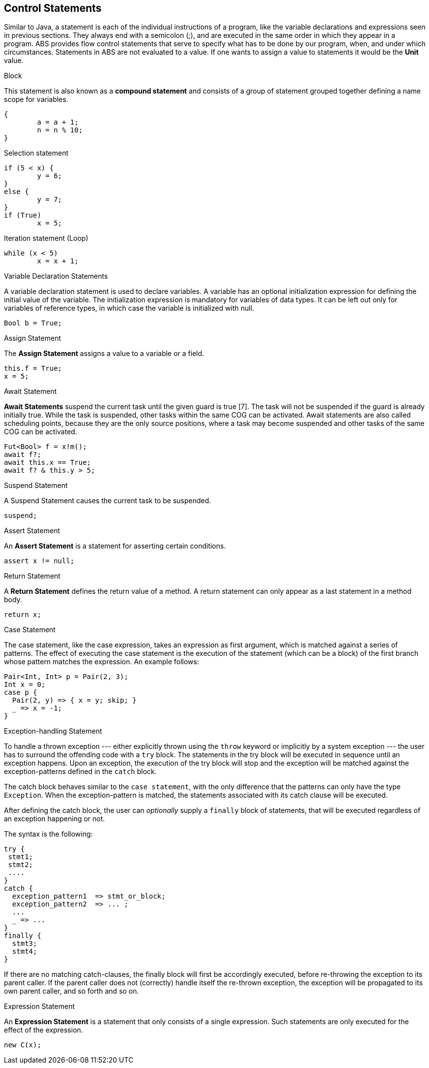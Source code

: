 == Control Statements

Similar to Java, a  statement is each of the individual instructions of a program, like the variable declarations and expressions seen in previous sections. They always end with a semicolon (;), and are executed in the same order in which they appear in a program. ABS provides flow control statements that serve to specify what has to be done by our program, when, and under which circumstances. Statements in ABS are not evaluated to a value. If one wants to assign a value to statements it would be the *Unit* value.

.Block

This statement is also known as a *compound statement* and consists of a group of statement grouped together defining a name scope for variables. 


[source,java]
----
{
	a = a + 1;
	n = n % 10;
}
----

.Selection statement


[source, java]
----
if (5 < x) {
	y = 6;
} 
else {
	y = 7;
}
if (True)
	x = 5;


----

.Iteration statement (Loop)


[source, java]
----
while (x < 5)
	x = x + 1;

----

.Variable Declaration Statements

A variable declaration statement is used to declare variables. A variable has an optional initialization expression for defining the initial value of the variable. The initialization expression is mandatory for variables of data types. It can be left out only for variables of reference types, in which case the variable is initialized with null. 

[source, java]
----
Bool b = True;
----

.Assign Statement 

The *Assign Statement* assigns a value to a variable or a field.


[source, java]
----
this.f = True;
x = 5;
----


.Await Statement

*Await Statements* suspend the current task until the given guard is true [7]. The task will not be suspended if the guard is already initially true. While the task is suspended, other tasks within the same COG can be activated. Await statements are also called scheduling points, because they are the only source positions, where a task may become suspended and other tasks of the same COG can be activated.


[source, java]
----
Fut<Bool> f = x!m();
await f?;
await this.x == True;
await f? & this.y > 5;
----

.Suspend Statement

A Suspend Statement causes the current task to be suspended.

[source, java]
----
suspend;
----

.Assert Statement

An *Assert Statement* is a statement for asserting certain conditions.

[source, java]
----
assert x != null;
----

.Return Statement

A *Return Statement* defines the return value of a method. A return statement can only appear as a last statement in a method body.

[source, java]
----
return x;
----

.Case Statement

The case statement, like the case expression, takes an expression as first argument, which is
matched against a series of patterns. The effect of executing the case statement is the execution of
the statement (which can be a block) of the first branch whose pattern matches the expression. An example
follows:

[source, java]

----
Pair<Int, Int> p = Pair(2, 3);
Int x = 0;
case p {
  Pair(2, y) => { x = y; skip; }
  _ => x = -1;
}
----

.Exception-handling Statement

To handle a thrown exception --- either explicitly thrown using the `throw` keyword or implicitly by a system exception ---
the user has to surround the offending code with a `try` block.
The statements in the try block will be executed in sequence until an exception happens.
Upon an exception, the execution of the try block will stop and the exception will be matched against the exception-patterns
defined in the `catch` block.

The catch block behaves similar to the `case statement`, with the only difference that the patterns
can only have the type `Exception`. When the exception-pattern is matched, the statements
associated with its catch clause will be executed. 

After defining the catch block, the user can _optionally_ supply a `finally` block
of statements, that will be executed regardless of an exception happening or not.

The syntax is the following:

[source,java]

----
try {
 stmt1;
 stmt2;
 ....
}
catch {
  exception_pattern1  => stmt_or_block;
  exception_pattern2  => ... ;
  ...
  _ => ...
}
finally {
  stmt3;
  stmt4;
}
----

If there are no matching catch-clauses,
the finally block will first be accordingly executed,
before re-throwing the exception to its parent caller.
If the parent caller does not (correctly) handle itself the re-thrown exception,
the exception will be propagated to its own parent caller, and so forth and so on.

.Expression Statement

An *Expression Statement* is a statement that only consists of a single expression. Such statements are only executed for the effect of the expression.

[source, java]
----
new C(x);

----

